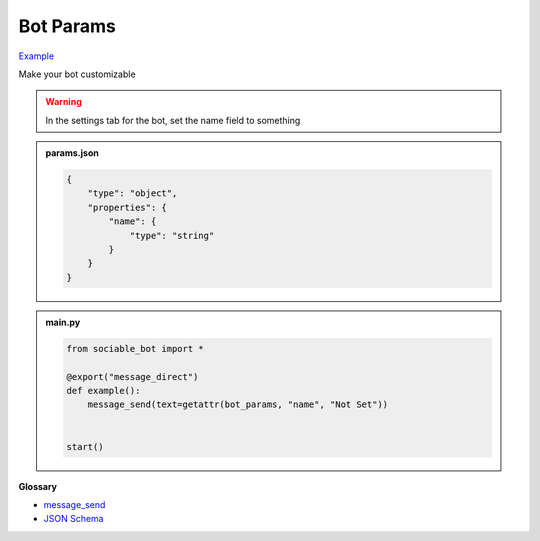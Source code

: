 Bot Params
==========================

`Example <https://sociable.bot/botEdit?botId=A8vnD6HE-g2Lgqe8P5YX3>`_

Make your bot customizable

.. warning::
    In the settings tab for the bot, set the name field to something

.. admonition:: params.json

    .. code-block:: json
        :name: params
        
        { 
            "type": "object",
            "properties": {
                "name": { 
                    "type": "string"
                }
            }
        }


.. admonition:: main.py

    .. code-block:: python
        :name: code
        
        from sociable_bot import *

        @export("message_direct")
        def example():
            message_send(text=getattr(bot_params, "name", "Not Set"))


        start()


**Glossary**

* `message_send <api.html#sociable_bot.message_send>`_
* `JSON Schema <https://json-schema.org/learn/miscellaneous-examples>`_